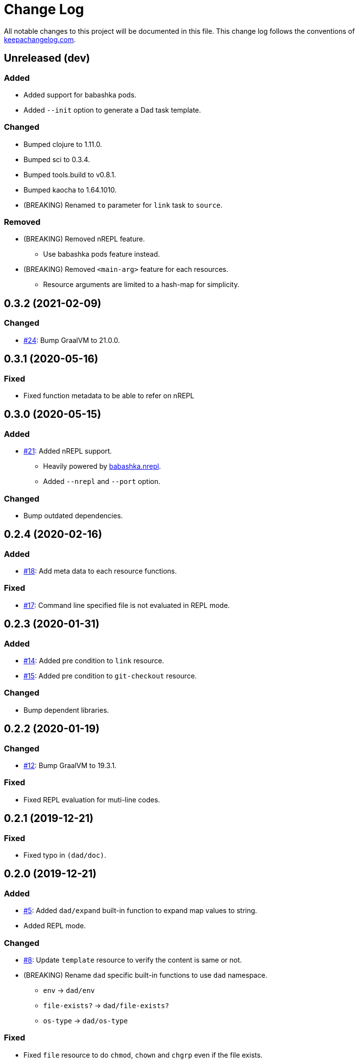 = Change Log

All notable changes to this project will be documented in this file. This change log follows the conventions of http://keepachangelog.com/[keepachangelog.com].

== Unreleased (dev)

// {{{
=== Added
* Added support for babashka pods.
* Added `--init` option to generate a Dad task template.

=== Changed
* Bumped clojure to 1.11.0.
* Bumped sci to 0.3.4.
* Bumped tools.build to v0.8.1.
* Bumped kaocha to 1.64.1010.
* (BREAKING) Renamed `to` parameter for `link` task to `source`.

=== Removed

* (BREAKING) Removed nREPL feature.
** Use babashka pods feature instead.
* (BREAKING) Removed `<main-arg>` feature for each resources.
** Resource arguments are limited to a hash-map for simplicity.
// }}}

== 0.3.2 (2021-02-09)
// {{{
=== Changed
* https://github.com/liquidz/dad/issues/24[#24]: Bump GraalVM to 21.0.0.
// }}}

== 0.3.1 (2020-05-16)
// {{{
=== Fixed
* Fixed function metadata to be able to refer on nREPL
// }}}

== 0.3.0 (2020-05-15)
// {{{
=== Added
* https://github.com/liquidz/dad/issues/21[#21]: Added nREPL support.
** Heavily powered by https://github.com/babashka/babashka.nrepl[babashka.nrepl].
** Added `--nrepl` and `--port` option.

=== Changed
- Bump outdated dependencies.

// }}}

== 0.2.4 (2020-02-16)
// {{{
=== Added
- https://github.com/liquidz/dad/issues/18[#18]: Add meta data to each resource functions.

=== Fixed
- https://github.com/liquidz/dad/issues/17[#17]: Command line specified file is not evaluated in REPL mode.

// }}}

== 0.2.3 (2020-01-31)
// {{{
=== Added
- https://github.com/liquidz/dad/issues/14[#14]: Added pre condition to `link` resource.
- https://github.com/liquidz/dad/issues/15[#15]: Added pre condition to `git-checkout` resource.

=== Changed
- Bump dependent libraries.
// }}}

== 0.2.2 (2020-01-19)
// {{{
=== Changed
- https://github.com/liquidz/dad/issues/12[#12]: Bump GraalVM to 19.3.1.

=== Fixed
- Fixed REPL evaluation for muti-line codes.
// }}}

== 0.2.1 (2019-12-21)
// {{{
=== Fixed
- Fixed typo in `(dad/doc)`.
// }}}

== 0.2.0 (2019-12-21)
// {{{
=== Added
- https://github.com/liquidz/dad/issues/5[#5]: Added `dad/expand` built-in function to expand map values to string.
- Added REPL mode.

=== Changed
- https://github.com/liquidz/dad/issues/8[#8]: Update `template` resource to verify the content is same or not.
- (BREAKING) Rename `dad` specific built-in functions to use `dad` namespace.
** `env` -> `dad/env`
** `file-exists?` -> `dad/file-exists?`
** `os-type` -> `dad/os-type`

=== Fixed
- Fixed `file` resource to do `chmod`, `chown` and `chgrp` even if the file exists.
- Fixed `directory` resource to do `chmod`, `chown` and `chgrp` even if the directory exists.
- Fixed `template` resource to do `chmod`, `chown` and `chgrp` even if the file exists.
// }}}

== 0.1.2 (2019-12-15)
// {{{
=== Added
- Added support for codes from standard input.
- Added `download` resource.

=== Changed
- Renamed project to "Dad".

=== Fixed
- https://github.com/liquidz/dad/issues/4[#4]: Fixed `git` resource to be able to change `mode`, `owner`, and `group`.
- https://github.com/liquidz/dad/issues/7[#7]: Fixed not to allow empty string for required parameters.
// }}}

== 0.1.1 (2019-12-08)
// {{{
=== Added
- Add `--no-color` option.
- Add `--eval` option.

=== Changed
- Bump sci to 0.0.11.
- Bump camel-snake-kebab to 0.4.1.
- Update `--dry-run` option to show "will change" or "won't change".
// }}}

== 0.1.0 (2019-11-29)
// {{{
- First release
// }}}
